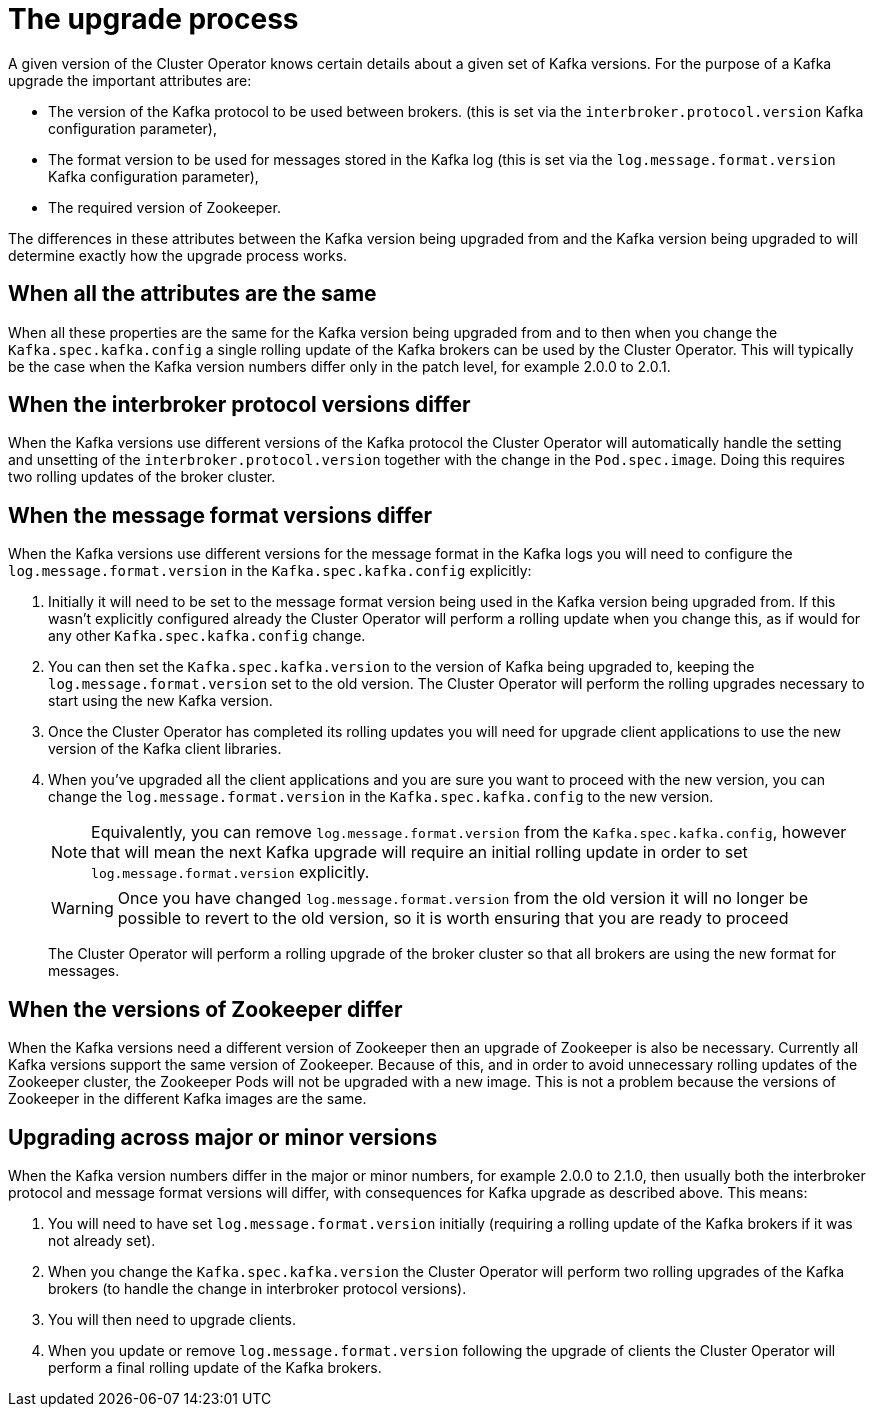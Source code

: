 // This module is included in the following assemblies:
//
// assembly-upgrading-kafka-versions.adoc

[id='con-the-upgrade-process-{context}']
= The upgrade process

A given version of the Cluster Operator knows certain details about a given set of Kafka versions. 
For the purpose of a Kafka upgrade the important attributes are:

* The version of the Kafka protocol to be used between brokers. (this is set via the `interbroker.protocol.version` Kafka configuration parameter),
* The format version to be used for messages stored in the Kafka log (this is set via the `log.message.format.version` Kafka configuration parameter),
* The required version of Zookeeper.

The differences in these attributes between the Kafka version being upgraded from and the Kafka version being upgraded to will determine exactly how the upgrade process works.

== When all the attributes are the same

When all these properties are the same for the Kafka version being upgraded from and to then when you change the  `Kafka.spec.kafka.config` a single rolling update of the Kafka brokers can be used by the Cluster Operator.
This will typically be the case when the Kafka version numbers differ only in the patch level, for example 2.0.0 to 2.0.1.

== When the interbroker protocol versions differ

When the Kafka versions use different versions of the Kafka protocol the Cluster Operator will automatically handle the setting and unsetting of the `interbroker.protocol.version` together with the change in the `Pod.spec.image`.
Doing this requires two rolling updates of the broker cluster.

== When the message format versions differ

When the Kafka versions use different versions for the message format in the Kafka logs you will need to configure the `log.message.format.version` in the `Kafka.spec.kafka.config` explicitly:

1. Initially it will need to be set to the message format version being used in the Kafka version being upgraded from. 
If this wasn't explicitly configured already the Cluster Operator will perform a rolling update when you change this, as if would for any other `Kafka.spec.kafka.config` change.

2. You can then set the `Kafka.spec.kafka.version` to the version of Kafka being upgraded to, keeping the `log.message.format.version` set to the old version.
The Cluster Operator will perform the rolling upgrades necessary to start using the new Kafka version.

3. Once the Cluster Operator has completed its rolling updates you will need for upgrade client applications to use the new version of the Kafka client libraries. 

4. When you've upgraded all the client applications and you are sure you want to proceed with the new version, you can change the `log.message.format.version` in the `Kafka.spec.kafka.config` to the new version.
+
NOTE: Equivalently, you can remove `log.message.format.version` from the `Kafka.spec.kafka.config`, however that will mean the next Kafka upgrade will require an initial rolling update in order to set `log.message.format.version` explicitly.
+
WARNING: Once you have changed `log.message.format.version` from the old version it will no longer be possible to revert to the old version, so it is worth ensuring that you are ready to proceed
+
The Cluster Operator will perform a rolling upgrade of the broker cluster so that all brokers are using the new format for messages.

== When the versions of Zookeeper differ

When the Kafka versions need a different version of Zookeeper then an upgrade of Zookeeper is also be necessary.
Currently all Kafka versions support the same version of Zookeeper. 
Because of this, and in order to avoid unnecessary rolling updates of the Zookeeper cluster, the Zookeeper Pods will not be upgraded with a new image.
This is not a problem because the versions of Zookeeper in the different Kafka images are the same.

== Upgrading across major or minor versions

When the Kafka version numbers differ in the major or minor numbers, for example 2.0.0 to 2.1.0, then usually both the interbroker protocol and message format versions will differ, with consequences for Kafka upgrade as described above. 
This means:

1. You will need to have set `log.message.format.version` initially (requiring a rolling update of the Kafka brokers if it was not already set).
2. When you change the `Kafka.spec.kafka.version` the Cluster Operator will perform two rolling upgrades of the Kafka brokers (to handle the change in interbroker protocol versions).
3. You will then need to upgrade clients.
4. When you update or remove `log.message.format.version` following the upgrade of clients the Cluster Operator will perform a final rolling update of the Kafka brokers.
